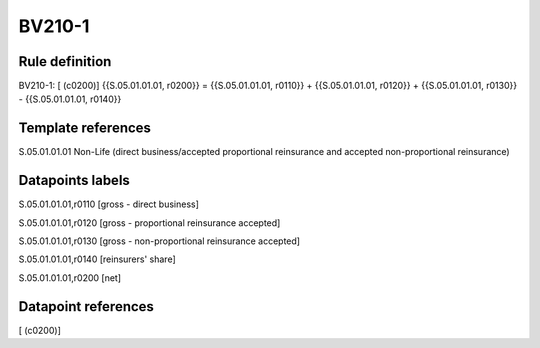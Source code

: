 =======
BV210-1
=======

Rule definition
---------------

BV210-1: [ (c0200)] {{S.05.01.01.01, r0200}} = {{S.05.01.01.01, r0110}} + {{S.05.01.01.01, r0120}} + {{S.05.01.01.01, r0130}} - {{S.05.01.01.01, r0140}}


Template references
-------------------

S.05.01.01.01 Non-Life (direct business/accepted proportional reinsurance and accepted non-proportional reinsurance)


Datapoints labels
-----------------

S.05.01.01.01,r0110 [gross - direct business]

S.05.01.01.01,r0120 [gross - proportional reinsurance accepted]

S.05.01.01.01,r0130 [gross - non-proportional reinsurance accepted]

S.05.01.01.01,r0140 [reinsurers' share]

S.05.01.01.01,r0200 [net]



Datapoint references
--------------------

[ (c0200)]